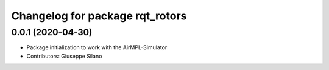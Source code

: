 ^^^^^^^^^^^^^^^^^^^^^^^^^^^^^^^^
Changelog for package rqt_rotors
^^^^^^^^^^^^^^^^^^^^^^^^^^^^^^^^

0.0.1 (2020-04-30)
------------------
* Package initialization to work with the AirMPL-Simulator
* Contributors: Giuseppe Silano

